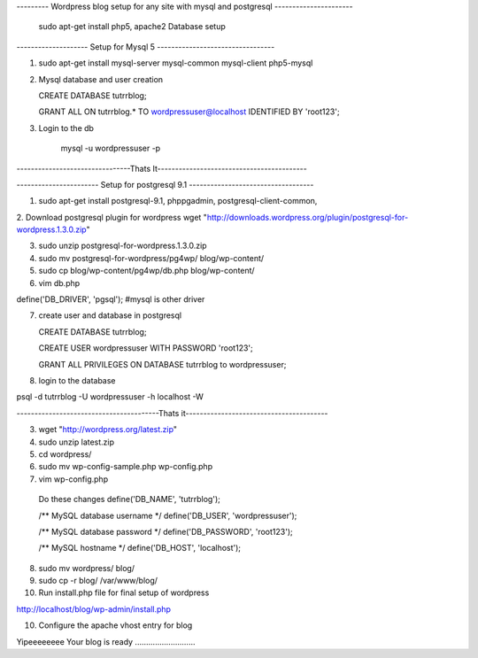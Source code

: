 --------- Wordpress blog setup for any site with mysql and postgresql ----------------------

    sudo apt-get install php5, apache2
    Database setup

-------------------- Setup for Mysql 5 ---------------------------------

1. sudo apt-get install mysql-server mysql-common mysql-client php5-mysql

2. Mysql database and user creation

   CREATE DATABASE tutrrblog;

   GRANT ALL ON tutrrblog.* TO wordpressuser@localhost IDENTIFIED BY 'root123';
3. Login to the db

    mysql -u wordpressuser -p
    
--------------------------------Thats It------------------------------------------

----------------------- Setup for postgresql 9.1 -----------------------------------

1. sudo apt-get install postgresql-9.1, phppgadmin, postgresql-client-common, 

2. Download postgresql plugin for wordpress
wget "http://downloads.wordpress.org/plugin/postgresql-for-wordpress.1.3.0.zip"

3. sudo unzip postgresql-for-wordpress.1.3.0.zip 

4. sudo mv postgresql-for-wordpress/pg4wp/ blog/wp-content/

5. sudo cp blog/wp-content/pg4wp/db.php blog/wp-content/

6. vim db.php

define('DB_DRIVER', 'pgsql'); #mysql is other driver

7. create user and database in postgresql

   CREATE DATABASE tutrrblog;

   CREATE USER wordpressuser WITH PASSWORD 'root123';

   GRANT ALL PRIVILEGES ON DATABASE tutrrblog to wordpressuser;

8. login to the database

psql -d tutrrblog -U wordpressuser -h localhost -W

----------------------------------------Thats it----------------------------------------

3. wget "http://wordpress.org/latest.zip"

4. sudo unzip latest.zip

5. cd wordpress/

6. sudo mv wp-config-sample.php wp-config.php

7. vim wp-config.php

  Do these changes
  define('DB_NAME', 'tutrrblog');
  
  /** MySQL database username */
  define('DB_USER', 'wordpressuser');
  
  /** MySQL database password */
  define('DB_PASSWORD', 'root123');
  
  /** MySQL hostname */
  define('DB_HOST', 'localhost');


8. sudo mv wordpress/ blog/

9. sudo cp -r blog/ /var/www/blog/

10. Run install.php file for final setup of wordpress

http://localhost/blog/wp-admin/install.php

10. Configure the apache vhost entry for blog

Yipeeeeeeee Your blog is ready ...........................

